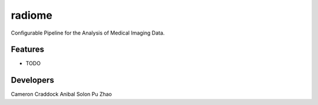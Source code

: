 =======
radiome
=======

.. image:: https://pyup.io/repos/github/radiome-flow/radiome/shield.svg
    :target: https://pyup.io/repos/github/radiome-flow/radiome/
    :alt: Updates
     
.. image:: https://codecov.io/gh/radiome-flow/radiome/branch/master/graph/badge.svg
    :target: https://codecov.io/gh/radiome-flow/radiome

.. image:: https://api.codacy.com/project/badge/Grade/33dfe544134944fa82bb724f0c3d59b5
    :target: https://www.codacy.com/gh/radiome-flow/radiome
  
Configurable Pipeline for the Analysis of Medical Imaging Data.


Features
--------

* TODO

Developers
----------
Cameron Craddock
Anibal Solon
Pu Zhao
